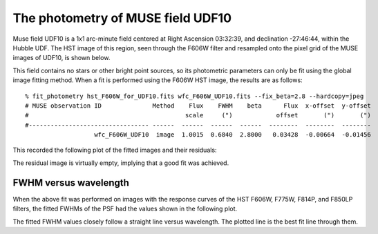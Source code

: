 .. _UDF10:

The photometry of MUSE field UDF10
==================================

Muse field UDF10 is a 1x1 arc-minute field centered at Right Ascension
03:32:39, and declination -27:46:44, within the Hubble UDF. The HST
image of this region, seen through the F606W filter and resampled onto
the pixel grid of the MUSE images of UDF10, is shown below.

.. image:: _static/imphot/hst_udf10.jpeg

This field contains no stars or other bright point sources, so its
photometric parameters can only be fit using the global image fitting
method. When a fit is performed using the F606W HST image, the results
are as follows::

  % fit_photometry hst_F606W_for_UDF10.fits wfc_F606W_UDF10.fits --fix_beta=2.8 --hardcopy=jpeg
  # MUSE observation ID              Method    Flux    FWHM    beta      Flux  x-offset  y-offset
  #                                           scale     (")            offset       (")       (")
  #--------------------------------- ------  ------  ------  ------  --------  --------  --------
                     wfc_F606W_UDF10  image  1.0015  0.6840  2.8000   0.03428  -0.00664  -0.01456

This recorded the following plot of the fitted images and their residuals:

.. image:: _static/imphot/udf10_image_fit.jpeg

The residual image is virtually empty, implying that a good fit was
achieved.

FWHM versus wavelength
----------------------

When the above fit was performed on images with the response curves of
the HST F606W, F775W, F814P, and F850LP filters, the fitted FWHMs of
the PSF had the values shown in the following plot.

.. image:: _static/imphot/udf10_fwhms_vs_lambda.png

The fitted FWHM values closely follow a straight line versus
wavelength. The plotted line is the best fit line through them.
